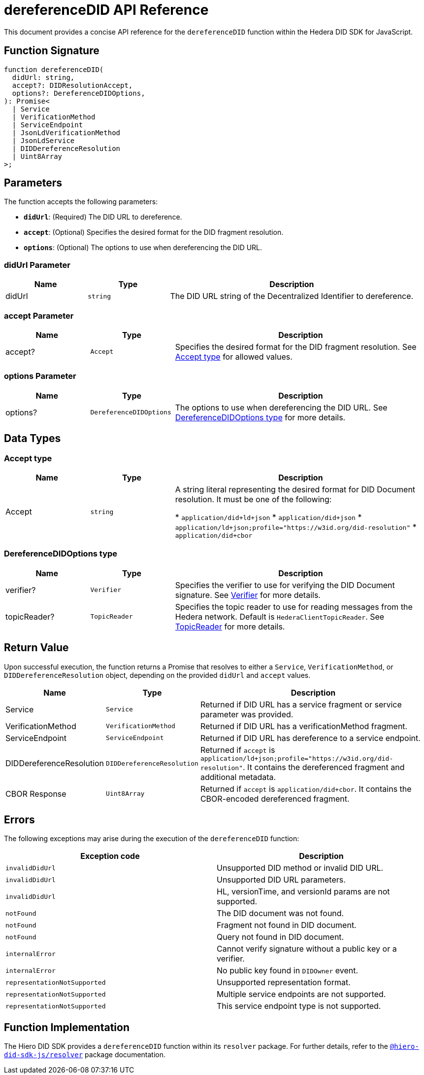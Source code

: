 = dereferenceDID API Reference

This document provides a concise API reference for the `dereferenceDID` function within the Hedera DID SDK for JavaScript.

== Function Signature

[source,js]
----
function dereferenceDID(
  didUrl: string,
  accept?: DIDResolutionAccept,
  options?: DereferenceDIDOptions,
): Promise<
  | Service
  | VerificationMethod
  | ServiceEndpoint
  | JsonLdVerificationMethod
  | JsonLdService
  | DIDDereferenceResolution
  | Uint8Array
>;
----

== Parameters

The function accepts the following parameters:

*   **`didUrl`**: (Required) The DID URL to dereference.
*   **`accept`**: (Optional) Specifies the desired format for the DID fragment resolution.
*   **`options`**: (Optional) The options to use when dereferencing the DID URL.

=== didUrl Parameter

[cols="1,1,3",options="header",frame="ends"]
|===
|Name
|Type
|Description

|didUrl
|`string`
|The DID URL string of the Decentralized Identifier to dereference.
|===

=== accept Parameter

[cols="1,1,3",options="header",frame="ends"]
|===
|Name
|Type
|Description

|accept?
|`Accept`
|Specifies the desired format for the DID fragment resolution. See <<accept-data-types>> for allowed values.
|===

=== options Parameter

[cols="1,1,3",options="header",frame="ends"]
|===
|Name
|Type
|Description

|options?
|`DereferenceDIDOptions`
|The options to use when dereferencing the DID URL. See <<options-data-types>> for more details.
|===

== Data Types

[[accept-data-types]]
=== Accept type

[cols="1,1,3",options="header",frame="ends"]
|===
|Name
|Type
|Description

|Accept
|`string`
|A string literal representing the desired format for DID Document resolution. It must be one of the following:

  * `application/did+ld+json`
  * `application/did+json`
  * `application/ld+json;profile="https://w3id.org/did-resolution"`
  * `application/did+cbor`
|===

[[options-data-types]]
=== DereferenceDIDOptions type

[cols="1,1,3",options="header",frame="ends"]
|===
|Name
|Type
|Description

|verifier?
|`Verifier`
|Specifies the verifier to use for verifying the DID Document signature. See xref:04-implementation/components/verifier-guide.adoc[Verifier] for more details.

|topicReader?
|`TopicReader`
|Specifies the topic reader to use for reading messages from the Hedera network. Default is `HederaClientTopicReader`. See xref:06-deployment/packages/index.adoc#essential-packages[TopicReader] for more details.
|===

== Return Value

Upon successful execution, the function returns a Promise that resolves to either a `Service`, `VerificationMethod`, or `DIDDereferenceResolution` object, depending on the provided `didUrl` and `accept` values.

[cols="1,1,3",options="header",frame="ends"]
|===
|Name
|Type
|Description

|Service
|`Service`
|Returned if DID URL has a service fragment or service parameter was provided.

|VerificationMethod
|`VerificationMethod`
|Returned if DID URL has a verificationMethod fragment.

|ServiceEndpoint
|`ServiceEndpoint`
|Returned if DID URL has dereference to a service endpoint.

|DIDDereferenceResolution
|`DIDDereferenceResolution`
|Returned if `accept` is `application/ld+json;profile="https://w3id.org/did-resolution"`. It contains the dereferenced fragment and additional metadata.

|CBOR Response
|`Uint8Array`
|Returned if `accept` is `application/did+cbor`. It contains the CBOR-encoded dereferenced fragment.
|===

== Errors

The following exceptions may arise during the execution of the `dereferenceDID` function:

[cols="1,1",options="header",frame="ends"]
|===
|Exception code
|Description

|`invalidDidUrl`
|Unsupported DID method or invalid DID URL.

|`invalidDidUrl`
|Unsupported DID URL parameters.

|`invalidDidUrl`
|HL, versionTime, and versionId params are not supported.

|`notFound`
|The DID document was not found.

|`notFound`
|Fragment not found in DID document.

|`notFound`
|Query not found in DID document.

|`internalError`
|Cannot verify signature without a public key or a verifier.

|`internalError`
|No public key found in `DIDOwner` event.

|`representationNotSupported`
|Unsupported representation format.

|`representationNotSupported`
|Multiple service endpoints are not supported.

|`representationNotSupported`
|This service endpoint type is not supported.
|===

== Function Implementation

The Hiero DID SDK provides a `dereferenceDID` function within its `resolver` package. For further details, refer to the xref:06-deployment/packages/index.adoc#essential-packages[`@hiero-did-sdk-js/resolver`] package documentation.
